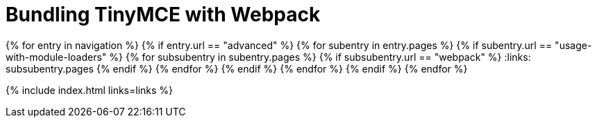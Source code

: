 = Bundling TinyMCE with Webpack
:description: Guides for bundling TinyMCE with Webpack.
:description_short: Bundling TinyMCE with Webpack
:title_nav: Webpack
:type: folder

:navigation: site.data.nav
{% for entry in navigation %}
  {% if entry.url == "advanced" %}
    {% for subentry in entry.pages %}
      {% if subentry.url == "usage-with-module-loaders" %}
        {% for subsubentry in subentry.pages %}
          {% if subsubentry.url == "webpack" %}
            :links: subsubentry.pages
          {% endif %}
        {% endfor %}
      {% endif %}
    {% endfor %}
  {% endif %}
{% endfor %}

{% include index.html links=links %}
